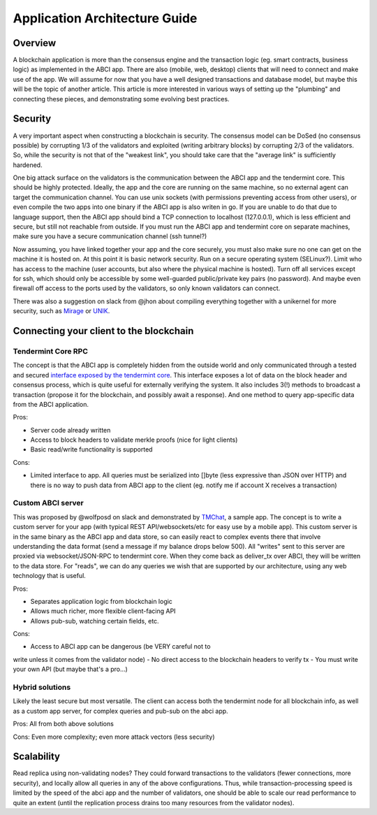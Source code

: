 Application Architecture Guide
==============================

Overview
--------

A blockchain application is more than the consensus engine and the
transaction logic (eg. smart contracts, business logic) as implemented
in the ABCI app. There are also (mobile, web, desktop) clients that will
need to connect and make use of the app. We will assume for now that you
have a well designed transactions and database model, but maybe this
will be the topic of another article. This article is more interested in
various ways of setting up the "plumbing" and connecting these pieces,
and demonstrating some evolving best practices.

Security
--------

A very important aspect when constructing a blockchain is security. The
consensus model can be DoSed (no consensus possible) by corrupting 1/3
of the validators and exploited (writing arbitrary blocks) by corrupting
2/3 of the validators. So, while the security is not that of the
"weakest link", you should take care that the "average link" is
sufficiently hardened.

One big attack surface on the validators is the communication between
the ABCI app and the tendermint core. This should be highly protected.
Ideally, the app and the core are running on the same machine, so no
external agent can target the communication channel. You can use unix
sockets (with permissions preventing access from other users), or even
compile the two apps into one binary if the ABCI app is also writen in
go. If you are unable to do that due to language support, then the ABCI
app should bind a TCP connection to localhost (127.0.0.1), which is less
efficient and secure, but still not reachable from outside. If you must
run the ABCI app and tendermint core on separate machines, make sure you
have a secure communication channel (ssh tunnel?)

Now assuming, you have linked together your app and the core securely,
you must also make sure no one can get on the machine it is hosted on.
At this point it is basic network security. Run on a secure operating
system (SELinux?). Limit who has access to the machine (user accounts,
but also where the physical machine is hosted). Turn off all services
except for ssh, which should only be accessible by some well-guarded
public/private key pairs (no password). And maybe even firewall off
access to the ports used by the validators, so only known validators can
connect.

There was also a suggestion on slack from @jhon about compiling
everything together with a unikernel for more security, such as
`Mirage <https://mirage.io>`__ or
`UNIK <https://github.com/emc-advanced-dev/unik>`__.

Connecting your client to the blockchain
----------------------------------------

Tendermint Core RPC
~~~~~~~~~~~~~~~~~~~

The concept is that the ABCI app is completely hidden from the outside
world and only communicated through a tested and secured `interface
exposed by the tendermint core <./specification/rpc.html>`__. This interface
exposes a lot of data on the block header and consensus process, which
is quite useful for externally verifying the system. It also includes
3(!) methods to broadcast a transaction (propose it for the blockchain,
and possibly await a response). And one method to query app-specific
data from the ABCI application.

Pros:

- Server code already written
- Access to block headers to validate merkle proofs (nice for light clients)
- Basic read/write functionality is supported

Cons:

- Limited interface to app. All queries must be serialized into []byte (less expressive than JSON over HTTP) and there is no way to push data from ABCI app to the client (eg. notify me if account X receives a transaction)

Custom ABCI server
~~~~~~~~~~~~~~~~~~

This was proposed by @wolfposd on slack and demonstrated by
`TMChat <https://github.com/wolfposd/TMChat>`__, a sample app. The
concept is to write a custom server for your app (with typical REST
API/websockets/etc for easy use by a mobile app). This custom server is
in the same binary as the ABCI app and data store, so can easily react
to complex events there that involve understanding the data format (send
a message if my balance drops below 500). All "writes" sent to this
server are proxied via websocket/JSON-RPC to tendermint core. When they
come back as deliver\_tx over ABCI, they will be written to the data
store. For "reads", we can do any queries we wish that are supported by
our architecture, using any web technology that is useful.

Pros:

- Separates application logic from blockchain logic
- Allows much richer, more flexible client-facing API
- Allows pub-sub, watching certain fields, etc.

Cons:

- Access to ABCI app can be dangerous (be VERY careful not to
write unless it comes from the validator node)
- No direct access to the blockchain headers to verify tx
- You must write your own API (but maybe that's a pro...)

Hybrid solutions
~~~~~~~~~~~~~~~~

Likely the least secure but most versatile. The client can access both
the tendermint node for all blockchain info, as well as a custom app
server, for complex queries and pub-sub on the abci app.

Pros: All from both above solutions

Cons: Even more complexity; even more attack vectors (less
security)

Scalability
-----------

Read replica using non-validating nodes? They could forward transactions
to the validators (fewer connections, more security), and locally allow
all queries in any of the above configurations. Thus, while
transaction-processing speed is limited by the speed of the abci app and
the number of validators, one should be able to scale our read
performance to quite an extent (until the replication process drains too
many resources from the validator nodes).
